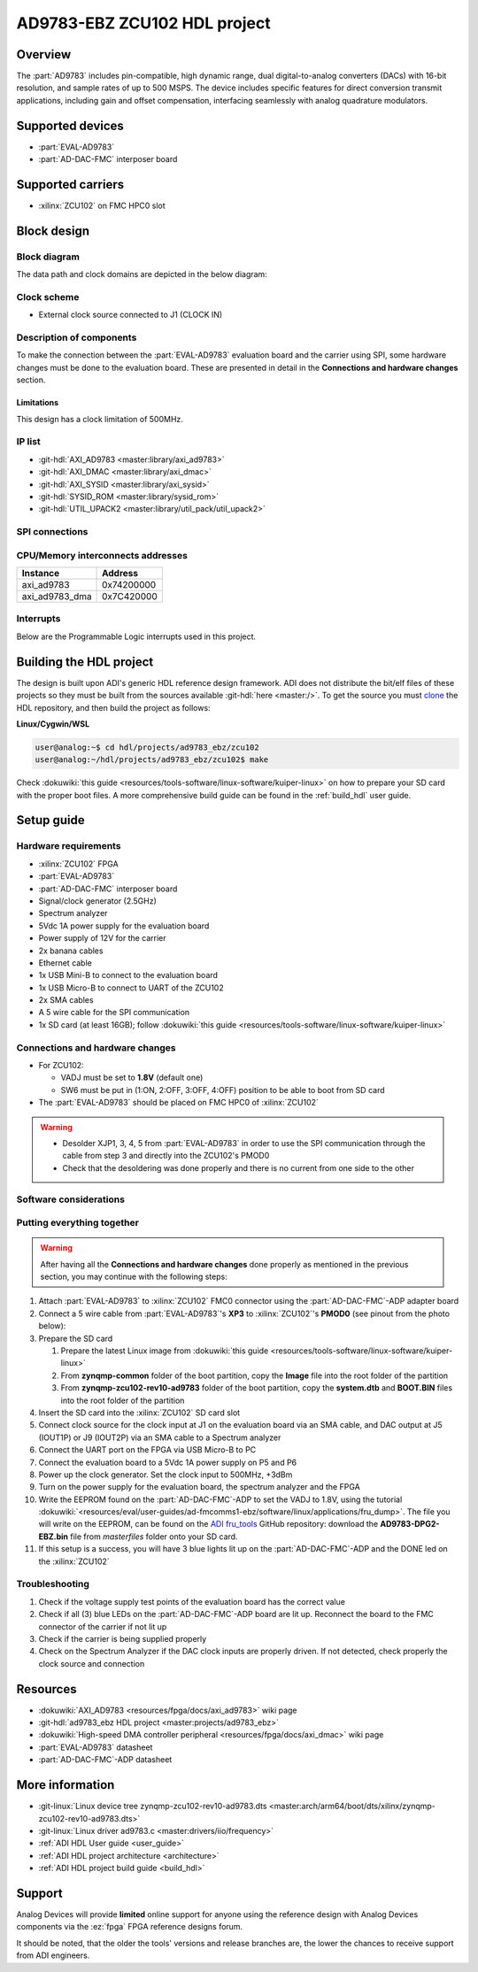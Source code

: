.. _ad9783_ebz_zcu102:

AD9783-EBZ ZCU102 HDL project
===============================================================================

Overview
-------------------------------------------------------------------------------

The :part:`AD9783` includes pin-compatible, high dynamic range, dual
digital-to-analog converters (DACs) with 16-bit resolution, and sample rates of
up to 500 MSPS.
The device includes specific features for direct conversion transmit
applications, including gain and offset compensation, interfacing seamlessly
with analog quadrature modulators.

Supported devices
-------------------------------------------------------------------------------

*  :part:`EVAL-AD9783`
*  :part:`AD-DAC-FMC` interposer board

Supported carriers
-------------------------------------------------------------------------------

*  :xilinx:`ZCU102` on FMC HPC0 slot

Block design
-------------------------------------------------------------------------------

Block diagram
~~~~~~~~~~~~~~~~~~~~~~~~~~~~~~~~~~~~~~~~~~~~~~~~~~~~~~~~~~~~~~~~~~~~~~~~~~~~~~~

The data path and clock domains are depicted in the below diagram:

.. image:: ../images/ad9783_zcu102_block_diagram.svg
   :width: 800
   :align: center
   :alt: AD9783-EBZ/ZCU102 block diagram

Clock scheme
~~~~~~~~~~~~~~~~~~~~~~~~~~~~~~~~~~~~~~~~~~~~~~~~~~~~~~~~~~~~~~~~~~~~~~~~~~~~~~~

-  External clock source connected to J1 (CLOCK IN)

Description of components
~~~~~~~~~~~~~~~~~~~~~~~~~~~~~~~~~~~~~~~~~~~~~~~~~~~~~~~~~~~~~~~~~~~~~~~~~~~~~~~

To make the connection between the :part:`EVAL-AD9783` evaluation board and
the carrier using SPI, some hardware changes must be done to the evaluation
board. These are presented in detail in the **Connections and hardware changes**
section.

Limitations
^^^^^^^^^^^^^^^^^^^^^^^^^^^^^^^^^^^^^^^^^^^^^^^^^^^^^^^^^^^^^^^^^^^^^^^^^^^^^^^

This design has a clock limitation of 500MHz.

IP list
~~~~~~~~~~~~~~~~~~~~~~~~~~~~~~~~~~~~~~~~~~~~~~~~~~~~~~~~~~~~~~~~~~~~~~~~~~~~~~~

-  :git-hdl:`AXI_AD9783 <master:library/axi_ad9783>`
-  :git-hdl:`AXI_DMAC <master:library/axi_dmac>`
-  :git-hdl:`AXI_SYSID <master:library/axi_sysid>`
-  :git-hdl:`SYSID_ROM <master:library/sysid_rom>`
-  :git-hdl:`UTIL_UPACK2 <master:library/util_pack/util_upack2>`

SPI connections
~~~~~~~~~~~~~~~~~~~~~~~~~~~~~~~~~~~~~~~~~~~~~~~~~~~~~~~~~~~~~~~~~~~~~~~~~~~~~~~

CPU/Memory interconnects addresses
~~~~~~~~~~~~~~~~~~~~~~~~~~~~~~~~~~~~~~~~~~~~~~~~~~~~~~~~~~~~~~~~~~~~~~~~~~~~~~~

============== ==========
Instance       Address
============== ==========
axi_ad9783     0x74200000
axi_ad9783_dma 0x7C420000
============== ==========

Interrupts
~~~~~~~~~~~~~~~~~~~~~~~~~~~~~~~~~~~~~~~~~~~~~~~~~~~~~~~~~~~~~~~~~~~~~~~~~~~~~~~

Below are the Programmable Logic interrupts used in this project.

.. dropdown:: Interrupts table

   ==============  === ========== =========== ============ =============
   Instance name   HDL Linux Zynq Actual Zynq Linux ZynqMP Actual ZynqMP
   ==============  === ========== =========== ============ =============
   ---             15  59         91          111          143
   ---             14  58         90          110          142
   ---             13  57         89          109          141
   axi_ad9783_dma  12  56         88          108          140
   ---             11  55         87          107          139
   ---             10  54         86          106          138
   ---             9   53         85          105          137
   ---             8   52         84          104          136
   ---             7   36         68          96           128
   ---             6   35         67          95           127
   ---             5   34         66          94           126
   ---             4   33         65          93           125
   ---             3   32         64          92           124
   ---             2   31         63          91           123
   ---             1   30         62          90           122
   ---             0   29         61          89           121
   ==============  === ========== =========== ============ =============

Building the HDL project
-------------------------------------------------------------------------------

The design is built upon ADI's generic HDL reference design framework.
ADI does not distribute the bit/elf files of these projects so they
must be built from the sources available :git-hdl:`here <master:/>`. To get
the source you must
`clone <https://git-scm.com/book/en/v2/Git-Basics-Getting-a-Git-Repository>`__
the HDL repository, and then build the project as follows:

**Linux/Cygwin/WSL**

.. code-block::

   user@analog:~$ cd hdl/projects/ad9783_ebz/zcu102
   user@analog:~/hdl/projects/ad9783_ebz/zcu102$ make

Check :dokuwiki:`this guide <resources/tools-software/linux-software/kuiper-linux>` on
how to prepare your SD card with the proper boot files.
A more comprehensive build guide can be found in the :ref:`build_hdl` user guide.

Setup guide
-------------------------------------------------------------------------------

Hardware requirements
~~~~~~~~~~~~~~~~~~~~~~~~~~~~~~~~~~~~~~~~~~~~~~~~~~~~~~~~~~~~~~~~~~~~~~~~~~~~~~~

-  :xilinx:`ZCU102` FPGA
-  :part:`EVAL-AD9783`
-  :part:`AD-DAC-FMC` interposer board
-  Signal/clock generator (2.5GHz)
-  Spectrum analyzer
-  5Vdc 1A power supply for the evaluation board
-  Power supply of 12V for the carrier
-  2x banana cables
-  Ethernet cable
-  1x USB Mini-B to connect to the evaluation board
-  1x USB Micro-B to connect to UART of the ZCU102
-  2x SMA cables
-  A 5 wire cable for the SPI communication
-  1x SD card (at least 16GB); follow :dokuwiki:`this
   guide <resources/tools-software/linux-software/kuiper-linux>`

Connections and hardware changes
~~~~~~~~~~~~~~~~~~~~~~~~~~~~~~~~~~~~~~~~~~~~~~~~~~~~~~~~~~~~~~~~~~~~~~~~~~~~~~~

-  For ZCU102:

   -  VADJ must be set to **1.8V** (default one)
   -  SW6 must be put in (1:ON, 2:OFF, 3:OFF, 4:OFF) position to be able
      to boot from SD card

-  The :part:`EVAL-AD9783` should be placed on FMC HPC0 of :xilinx:`ZCU102`

.. warning::

   -  Desolder XJP1, 3, 4, 5 from :part:`EVAL-AD9783` in order to use the SPI
      communication through the cable from step 3 and directly into the
      ZCU102's PMOD0

   -  Check that the desoldering was done properly and there is no current from
      one side to the other

Software considerations
~~~~~~~~~~~~~~~~~~~~~~~~~~~~~~~~~~~~~~~~~~~~~~~~~~~~~~~~~~~~~~~~~~~~~~~~~~~~~~~


Putting everything together
~~~~~~~~~~~~~~~~~~~~~~~~~~~~~~~~~~~~~~~~~~~~~~~~~~~~~~~~~~~~~~~~~~~~~~~~~~~~~~~

.. warning::

   After having all the **Connections and hardware changes** done properly as
   mentioned in the previous section, you may continue with the following steps:

#. Attach :part:`EVAL-AD9783` to :xilinx:`ZCU102` FMC0 connector using the
   :part:`AD-DAC-FMC`-ADP adapter board
#. Connect a 5 wire cable from :part:`EVAL-AD9783`'s **XP3** to
   :xilinx:`ZCU102`'s **PMOD0** (see pinout from the photo below):
   |ad9783_zcu102_spi_pmod.svg|
#. Prepare the SD card

   #. Prepare the latest Linux image from :dokuwiki:`this
      guide <resources/tools-software/linux-software/kuiper-linux>`
   #. From **zynqmp-common** folder of the boot partition, copy the **Image** file
      into the root folder of the partition
   #. From **zynqmp-zcu102-rev10-ad9783** folder of the boot partition, copy the
      **system.dtb** and **BOOT.BIN** files into the root folder of the partition

#. Insert the SD card into the :xilinx:`ZCU102` SD card slot
#. Connect clock source for the clock input at J1 on the evaluation board via
   an SMA cable, and DAC output at J5 (IOUT1P) or J9 (IOUT2P) via an SMA cable
   to a Spectrum analyzer
#. Connect the UART port on the FPGA via USB Micro-B to PC
#. Connect the evaluation board to a 5Vdc 1A power supply on P5 and P6
#. Power up the clock generator. Set the clock input to 500MHz, +3dBm
#. Turn on the power supply for the evaluation board, the spectrum analyzer
   and the FPGA
#. Write the EEPROM found on the :part:`AD-DAC-FMC`-ADP to set the VADJ to
   1.8V, using the tutorial
   :dokuwiki:`<resources/eval/user-guides/ad-fmcomms1-ebz/software/linux/applications/fru_dump>`.
   The file you will write on the EEPROM, can be found on the
   `ADI fru_tools <https://github.com/analogdevicesinc/fru_tools>`__ GitHub
   repository: download the **AD9783-DPG2-EBZ.bin** file from *masterfiles*
   folder onto your SD card.
#. If this setup is a success, you will have 3 blue lights lit up on the
   :part:`AD-DAC-FMC`-ADP and the DONE led on the :xilinx:`ZCU102`

Troubleshooting
~~~~~~~~~~~~~~~~~~~~~~~~~~~~~~~~~~~~~~~~~~~~~~~~~~~~~~~~~~~~~~~~~~~~~~~~~~~~~~~

#. Check if the voltage supply test points of the evaluation board has the
   correct value
#. Check if all (3) blue LEDs on the :part:`AD-DAC-FMC`-ADP board are lit up.
   Reconnect the board to the FMC connector of the carrier if not lit up
#. Check if the carrier is being supplied properly
#. Check on the Spectrum Analyzer if the DAC clock inputs are properly driven.
   If not detected, check properly the clock source and connection

Resources
-------------------------------------------------------------------------------

-  :dokuwiki:`AXI_AD9783 <resources/fpga/docs/axi_ad9783>` wiki page
-  :git-hdl:`ad9783_ebz HDL project <master:projects/ad9783_ebz>`
-  :dokuwiki:`High-speed DMA controller peripheral <resources/fpga/docs/axi_dmac>` wiki page
-  :part:`EVAL-AD9783` datasheet
-  :part:`AD-DAC-FMC`-ADP datasheet

More information
-------------------------------------------------------------------------------

-  :git-linux:`Linux device tree zynqmp-zcu102-rev10-ad9783.dts <master:arch/arm64/boot/dts/xilinx/zynqmp-zcu102-rev10-ad9783.dts>`
-  :git-linux:`Linux driver ad9783.c <master:drivers/iio/frequency>`
-  :ref:`ADI HDL User guide <user_guide>`
-  :ref:`ADI HDL project architecture <architecture>`
-  :ref:`ADI HDL project build guide <build_hdl>`

Support
-------------------------------------------------------------------------------

Analog Devices will provide **limited** online support for anyone using
the reference design with Analog Devices components via the
:ez:`fpga` FPGA reference designs forum.

It should be noted, that the older the tools' versions and release
branches are, the lower the chances to receive support from ADI
engineers.

.. |ad9783_zcu102_spi_pmod.svg| image:: ../images/ad9783_zcu102_spi_pmod.svg
   :width: 600
   :align: top
   :alt: AD9783-EBZ/ZCU102 SPI Pmod connection

